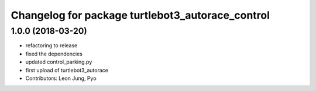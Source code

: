 ^^^^^^^^^^^^^^^^^^^^^^^^^^^^^^^^^^^^^^^^^^^^^^^^^
Changelog for package turtlebot3_autorace_control
^^^^^^^^^^^^^^^^^^^^^^^^^^^^^^^^^^^^^^^^^^^^^^^^^

1.0.0 (2018-03-20)
------------------
* refactoring to release
* fixed the dependencies
* updated control_parking.py
* first upload of turtlebot3_autorace
* Contributors: Leon Jung, Pyo
